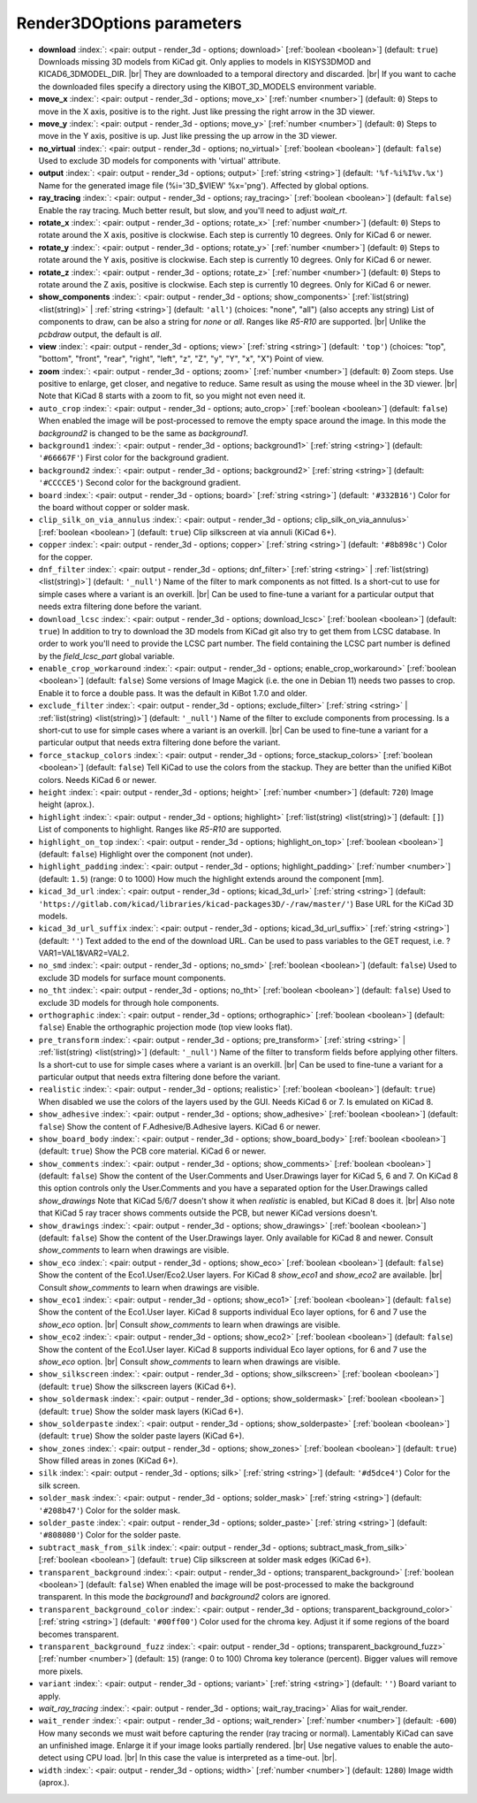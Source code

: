 .. _Render3DOptions:


Render3DOptions parameters
~~~~~~~~~~~~~~~~~~~~~~~~~~

-  **download** :index:`: <pair: output - render_3d - options; download>` [:ref:`boolean <boolean>`] (default: ``true``) Downloads missing 3D models from KiCad git.
   Only applies to models in KISYS3DMOD and KICAD6_3DMODEL_DIR. |br|
   They are downloaded to a temporal directory and discarded. |br|
   If you want to cache the downloaded files specify a directory using the
   KIBOT_3D_MODELS environment variable.
-  **move_x** :index:`: <pair: output - render_3d - options; move_x>` [:ref:`number <number>`] (default: ``0``) Steps to move in the X axis, positive is to the right.
   Just like pressing the right arrow in the 3D viewer.
-  **move_y** :index:`: <pair: output - render_3d - options; move_y>` [:ref:`number <number>`] (default: ``0``) Steps to move in the Y axis, positive is up.
   Just like pressing the up arrow in the 3D viewer.
-  **no_virtual** :index:`: <pair: output - render_3d - options; no_virtual>` [:ref:`boolean <boolean>`] (default: ``false``) Used to exclude 3D models for components with 'virtual' attribute.
-  **output** :index:`: <pair: output - render_3d - options; output>` [:ref:`string <string>`] (default: ``'%f-%i%I%v.%x'``) Name for the generated image file (%i='3D_$VIEW' %x='png'). Affected by global options.
-  **ray_tracing** :index:`: <pair: output - render_3d - options; ray_tracing>` [:ref:`boolean <boolean>`] (default: ``false``) Enable the ray tracing. Much better result, but slow, and you'll need to adjust `wait_rt`.
-  **rotate_x** :index:`: <pair: output - render_3d - options; rotate_x>` [:ref:`number <number>`] (default: ``0``) Steps to rotate around the X axis, positive is clockwise.
   Each step is currently 10 degrees. Only for KiCad 6 or newer.
-  **rotate_y** :index:`: <pair: output - render_3d - options; rotate_y>` [:ref:`number <number>`] (default: ``0``) Steps to rotate around the Y axis, positive is clockwise.
   Each step is currently 10 degrees. Only for KiCad 6 or newer.
-  **rotate_z** :index:`: <pair: output - render_3d - options; rotate_z>` [:ref:`number <number>`] (default: ``0``) Steps to rotate around the Z axis, positive is clockwise.
   Each step is currently 10 degrees. Only for KiCad 6 or newer.
-  **show_components** :index:`: <pair: output - render_3d - options; show_components>` [:ref:`list(string) <list(string)>` | :ref:`string <string>`] (default: ``'all'``) (choices: "none", "all") (also accepts any string) List of components to draw, can be also a string for `none` or `all`.
   Ranges like *R5-R10* are supported. |br|
   Unlike the `pcbdraw` output, the default is `all`.

-  **view** :index:`: <pair: output - render_3d - options; view>` [:ref:`string <string>`] (default: ``'top'``) (choices: "top", "bottom", "front", "rear", "right", "left", "z", "Z", "y", "Y", "x", "X") Point of view.
-  **zoom** :index:`: <pair: output - render_3d - options; zoom>` [:ref:`number <number>`] (default: ``0``) Zoom steps. Use positive to enlarge, get closer, and negative to reduce.
   Same result as using the mouse wheel in the 3D viewer. |br|
   Note that KiCad 8 starts with a zoom to fit, so you might not even need it.
-  ``auto_crop`` :index:`: <pair: output - render_3d - options; auto_crop>` [:ref:`boolean <boolean>`] (default: ``false``) When enabled the image will be post-processed to remove the empty space around the image.
   In this mode the `background2` is changed to be the same as `background1`.
-  ``background1`` :index:`: <pair: output - render_3d - options; background1>` [:ref:`string <string>`] (default: ``'#66667F'``) First color for the background gradient.
-  ``background2`` :index:`: <pair: output - render_3d - options; background2>` [:ref:`string <string>`] (default: ``'#CCCCE5'``) Second color for the background gradient.
-  ``board`` :index:`: <pair: output - render_3d - options; board>` [:ref:`string <string>`] (default: ``'#332B16'``) Color for the board without copper or solder mask.
-  ``clip_silk_on_via_annulus`` :index:`: <pair: output - render_3d - options; clip_silk_on_via_annulus>` [:ref:`boolean <boolean>`] (default: ``true``) Clip silkscreen at via annuli (KiCad 6+).
-  ``copper`` :index:`: <pair: output - render_3d - options; copper>` [:ref:`string <string>`] (default: ``'#8b898c'``) Color for the copper.
-  ``dnf_filter`` :index:`: <pair: output - render_3d - options; dnf_filter>` [:ref:`string <string>` | :ref:`list(string) <list(string)>`] (default: ``'_null'``) Name of the filter to mark components as not fitted.
   Is a short-cut to use for simple cases where a variant is an overkill. |br|
   Can be used to fine-tune a variant for a particular output that needs extra filtering done before the
   variant.

-  ``download_lcsc`` :index:`: <pair: output - render_3d - options; download_lcsc>` [:ref:`boolean <boolean>`] (default: ``true``) In addition to try to download the 3D models from KiCad git also try to get
   them from LCSC database. In order to work you'll need to provide the LCSC
   part number. The field containing the LCSC part number is defined by the
   `field_lcsc_part` global variable.
-  ``enable_crop_workaround`` :index:`: <pair: output - render_3d - options; enable_crop_workaround>` [:ref:`boolean <boolean>`] (default: ``false``) Some versions of Image Magick (i.e. the one in Debian 11) needs two passes to crop.
   Enable it to force a double pass. It was the default in KiBot 1.7.0 and older.
-  ``exclude_filter`` :index:`: <pair: output - render_3d - options; exclude_filter>` [:ref:`string <string>` | :ref:`list(string) <list(string)>`] (default: ``'_null'``) Name of the filter to exclude components from processing.
   Is a short-cut to use for simple cases where a variant is an overkill. |br|
   Can be used to fine-tune a variant for a particular output that needs extra filtering done before the
   variant.

-  ``force_stackup_colors`` :index:`: <pair: output - render_3d - options; force_stackup_colors>` [:ref:`boolean <boolean>`] (default: ``false``) Tell KiCad to use the colors from the stackup. They are better than the unified KiBot colors.
   Needs KiCad 6 or newer.
-  ``height`` :index:`: <pair: output - render_3d - options; height>` [:ref:`number <number>`] (default: ``720``) Image height (aprox.).
-  ``highlight`` :index:`: <pair: output - render_3d - options; highlight>` [:ref:`list(string) <list(string)>`] (default: ``[]``) List of components to highlight. Ranges like *R5-R10* are supported.

-  ``highlight_on_top`` :index:`: <pair: output - render_3d - options; highlight_on_top>` [:ref:`boolean <boolean>`] (default: ``false``) Highlight over the component (not under).
-  ``highlight_padding`` :index:`: <pair: output - render_3d - options; highlight_padding>` [:ref:`number <number>`] (default: ``1.5``) (range: 0 to 1000) How much the highlight extends around the component [mm].
-  ``kicad_3d_url`` :index:`: <pair: output - render_3d - options; kicad_3d_url>` [:ref:`string <string>`] (default: ``'https://gitlab.com/kicad/libraries/kicad-packages3D/-/raw/master/'``) Base URL for the KiCad 3D models.
-  ``kicad_3d_url_suffix`` :index:`: <pair: output - render_3d - options; kicad_3d_url_suffix>` [:ref:`string <string>`] (default: ``''``) Text added to the end of the download URL.
   Can be used to pass variables to the GET request, i.e. ?VAR1=VAL1&VAR2=VAL2.
-  ``no_smd`` :index:`: <pair: output - render_3d - options; no_smd>` [:ref:`boolean <boolean>`] (default: ``false``) Used to exclude 3D models for surface mount components.
-  ``no_tht`` :index:`: <pair: output - render_3d - options; no_tht>` [:ref:`boolean <boolean>`] (default: ``false``) Used to exclude 3D models for through hole components.
-  ``orthographic`` :index:`: <pair: output - render_3d - options; orthographic>` [:ref:`boolean <boolean>`] (default: ``false``) Enable the orthographic projection mode (top view looks flat).
-  ``pre_transform`` :index:`: <pair: output - render_3d - options; pre_transform>` [:ref:`string <string>` | :ref:`list(string) <list(string)>`] (default: ``'_null'``) Name of the filter to transform fields before applying other filters.
   Is a short-cut to use for simple cases where a variant is an overkill. |br|
   Can be used to fine-tune a variant for a particular output that needs extra filtering done before the
   variant.

-  ``realistic`` :index:`: <pair: output - render_3d - options; realistic>` [:ref:`boolean <boolean>`] (default: ``true``) When disabled we use the colors of the layers used by the GUI. Needs KiCad 6 or 7.
   Is emulated on KiCad 8.
-  ``show_adhesive`` :index:`: <pair: output - render_3d - options; show_adhesive>` [:ref:`boolean <boolean>`] (default: ``false``) Show the content of F.Adhesive/B.Adhesive layers. KiCad 6 or newer.
-  ``show_board_body`` :index:`: <pair: output - render_3d - options; show_board_body>` [:ref:`boolean <boolean>`] (default: ``true``) Show the PCB core material. KiCad 6 or newer.
-  ``show_comments`` :index:`: <pair: output - render_3d - options; show_comments>` [:ref:`boolean <boolean>`] (default: ``false``) Show the content of the User.Comments and User.Drawings layer for KiCad 5, 6 and 7.
   On KiCad 8 this option controls only the User.Comments and you have a separated option for the
   User.Drawings called `show_drawings`
   Note that KiCad 5/6/7 doesn't show it when `realistic` is enabled, but KiCad 8 does it. |br|
   Also note that KiCad 5 ray tracer shows comments outside the PCB, but newer KiCad versions
   doesn't.
-  ``show_drawings`` :index:`: <pair: output - render_3d - options; show_drawings>` [:ref:`boolean <boolean>`] (default: ``false``) Show the content of the User.Drawings layer. Only available for KiCad 8 and newer.
   Consult `show_comments` to learn when drawings are visible.
-  ``show_eco`` :index:`: <pair: output - render_3d - options; show_eco>` [:ref:`boolean <boolean>`] (default: ``false``) Show the content of the Eco1.User/Eco2.User layers.
   For KiCad 8 `show_eco1` and `show_eco2` are available. |br|
   Consult `show_comments` to learn when drawings are visible.
-  ``show_eco1`` :index:`: <pair: output - render_3d - options; show_eco1>` [:ref:`boolean <boolean>`] (default: ``false``) Show the content of the Eco1.User layer. KiCad 8 supports individual Eco layer options, for 6 and 7
   use the `show_eco` option. |br|
   Consult `show_comments` to learn when drawings are visible.
-  ``show_eco2`` :index:`: <pair: output - render_3d - options; show_eco2>` [:ref:`boolean <boolean>`] (default: ``false``) Show the content of the Eco1.User layer. KiCad 8 supports individual Eco layer options, for 6 and 7
   use the `show_eco` option. |br|
   Consult `show_comments` to learn when drawings are visible.
-  ``show_silkscreen`` :index:`: <pair: output - render_3d - options; show_silkscreen>` [:ref:`boolean <boolean>`] (default: ``true``) Show the silkscreen layers (KiCad 6+).
-  ``show_soldermask`` :index:`: <pair: output - render_3d - options; show_soldermask>` [:ref:`boolean <boolean>`] (default: ``true``) Show the solder mask layers (KiCad 6+).
-  ``show_solderpaste`` :index:`: <pair: output - render_3d - options; show_solderpaste>` [:ref:`boolean <boolean>`] (default: ``true``) Show the solder paste layers (KiCad 6+).
-  ``show_zones`` :index:`: <pair: output - render_3d - options; show_zones>` [:ref:`boolean <boolean>`] (default: ``true``) Show filled areas in zones (KiCad 6+).
-  ``silk`` :index:`: <pair: output - render_3d - options; silk>` [:ref:`string <string>`] (default: ``'#d5dce4'``) Color for the silk screen.
-  ``solder_mask`` :index:`: <pair: output - render_3d - options; solder_mask>` [:ref:`string <string>`] (default: ``'#208b47'``) Color for the solder mask.
-  ``solder_paste`` :index:`: <pair: output - render_3d - options; solder_paste>` [:ref:`string <string>`] (default: ``'#808080'``) Color for the solder paste.
-  ``subtract_mask_from_silk`` :index:`: <pair: output - render_3d - options; subtract_mask_from_silk>` [:ref:`boolean <boolean>`] (default: ``true``) Clip silkscreen at solder mask edges (KiCad 6+).
-  ``transparent_background`` :index:`: <pair: output - render_3d - options; transparent_background>` [:ref:`boolean <boolean>`] (default: ``false``) When enabled the image will be post-processed to make the background transparent.
   In this mode the `background1` and `background2` colors are ignored.
-  ``transparent_background_color`` :index:`: <pair: output - render_3d - options; transparent_background_color>` [:ref:`string <string>`] (default: ``'#00ff00'``) Color used for the chroma key. Adjust it if some regions of the board becomes transparent.
-  ``transparent_background_fuzz`` :index:`: <pair: output - render_3d - options; transparent_background_fuzz>` [:ref:`number <number>`] (default: ``15``) (range: 0 to 100) Chroma key tolerance (percent). Bigger values will remove more pixels.
-  ``variant`` :index:`: <pair: output - render_3d - options; variant>` [:ref:`string <string>`] (default: ``''``) Board variant to apply.
-  *wait_ray_tracing* :index:`: <pair: output - render_3d - options; wait_ray_tracing>` Alias for wait_render.
-  ``wait_render`` :index:`: <pair: output - render_3d - options; wait_render>` [:ref:`number <number>`] (default: ``-600``) How many seconds we must wait before capturing the render (ray tracing or normal).
   Lamentably KiCad can save an unfinished image. Enlarge it if your image looks partially rendered. |br|
   Use negative values to enable the auto-detect using CPU load. |br|
   In this case the value is interpreted as a time-out. |br|.
-  ``width`` :index:`: <pair: output - render_3d - options; width>` [:ref:`number <number>`] (default: ``1280``) Image width (aprox.).

